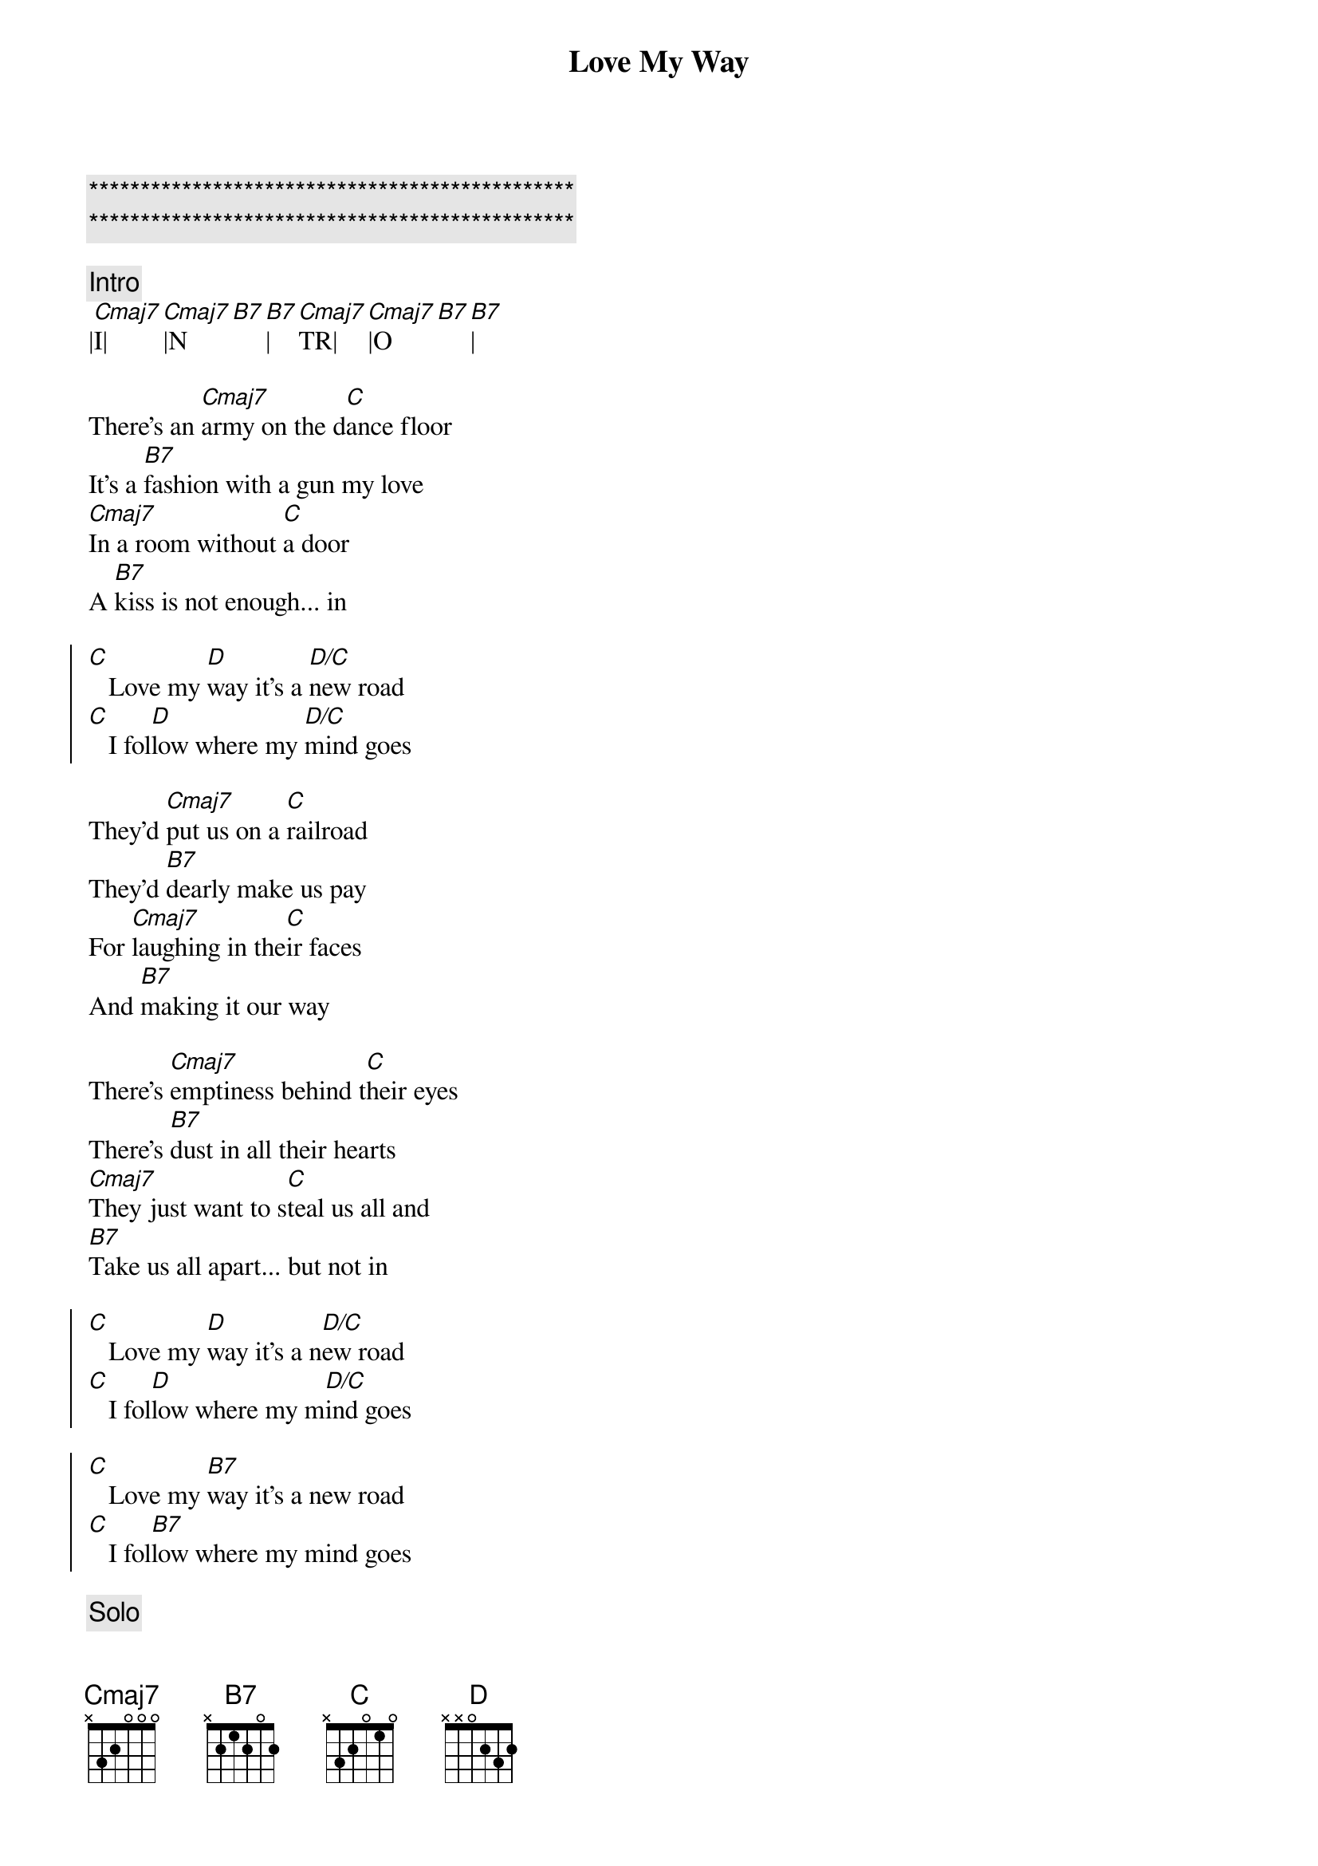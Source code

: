 {title: Love My Way}
{artist: Psychelic Furs}
{key: C}
{tempo: 129}

{c:***********************************************}
{c:***********************************************}

{c:Intro}
|[Cmaj7]I|[Cmaj7]|N[B7][B7]|[Cmaj7]TR|[Cmaj7]|O[B7][B7]|

{sov}
There's an [Cmaj7]army on the d[C]ance floor
It's a [B7]fashion with a gun my love
[Cmaj7]In a room without [C]a door
A [B7]kiss is not enough... in
{eov}

{soc}
[C]   Love my [D]way it's a [D/C]new road
[C]   I fol[D]low where my [D/C]mind goes
{eoc}

{sov}
They'd [Cmaj7]put us on a [C]railroad
They'd [B7]dearly make us pay
For [Cmaj7]laughing in the[C]ir faces
And [B7]making it our way
{eov}

{sov}
There's [Cmaj7]emptiness behind t[C]heir eyes
There's [B7]dust in all their hearts
[Cmaj7]They just want to s[C]teal us all and
[B7]Take us all apart... but not in
{eov}

{soc}
[C]   Love my [D]way it's a n[D/C]ew road
[C]   I fol[D]low where my m[D/C]ind goes

[C]   Love my [B7]way it's a new road
[C]   I fol[B7]low where my mind goes
{eoc}

{c:Solo}
|[Cmaj7]S|[Cmaj7]|O[B7][B7]|[Cmaj7]L|[Cmaj7]|O[B7][B7]|

{soc}
[C]   Love my [D]way it's a [D/C]new road
[C]   I f[D]ollow where my [D/C]mind goes
{eoc}

{sov}
So [Cmaj7]swallow all your [C]tears my love
And [B7]put on your new face
[Cmaj7]You can never win[C]or lose if
[B7]You don't run the race
[Cmaj7]Yeah yeah yeah[C]yeah yeah
[B7]Yeah yeah yeah yeah yeah
{eov}

{c:Intro}
|[Cmaj7]O|[Cmaj7]|U[B7][B7]|[Cmaj7]TR|[Cmaj7]|O[B7][B7]|
